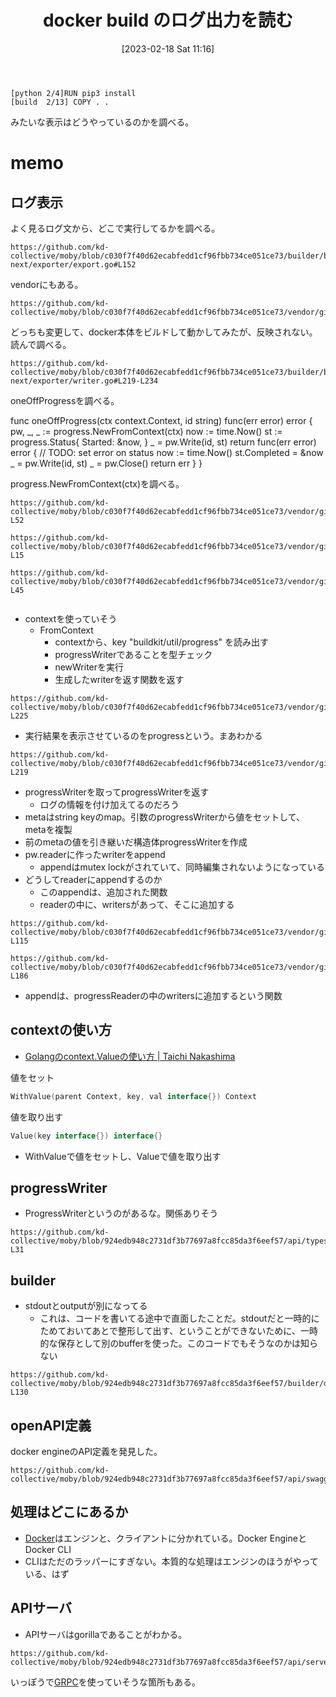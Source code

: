 :PROPERTIES:
:header-args+: :wrap :results raw
:END:
#+title:      docker build のログ出力を読む
#+date:       [2023-02-18 Sat 11:16]
#+filetags:   :code:
#+identifier: 20230218T111643

#+begin_src
[python 2/4]RUN pip3 install
[build  2/13] COPY . .
#+end_src

みたいな表示はどうやっているのかを調べる。

* memo
** ログ表示
よく見るログ文から、どこで実行してるかを調べる。

#+begin_src git-permalink
https://github.com/kd-collective/moby/blob/c030f7f40d62ecabfedd1cf96fbb734ce051ce73/builder/builder-next/exporter/export.go#L152
#+end_src

#+RESULTS:
#+begin_results
		layersDone := oneOffProgress(ctx, "exporting layers")
#+end_results

vendorにもある。

#+begin_src git-permalink
https://github.com/kd-collective/moby/blob/c030f7f40d62ecabfedd1cf96fbb734ce051ce73/vendor/github.com/moby/buildkit/exporter/containerimage/writer.go#L327
#+end_src

#+RESULTS:
#+begin_results
	layersDone := progress.OneOff(ctx, "exporting layers")
#+end_results

どっちも変更して、docker本体をビルドして動かしてみたが、反映されない。読んで調べる。

#+begin_src git-permalink
https://github.com/kd-collective/moby/blob/c030f7f40d62ecabfedd1cf96fbb734ce051ce73/builder/builder-next/exporter/writer.go#L219-L234
#+end_src

oneOffProgressを調べる。

#+RESULTS:
#+begin_results go
func oneOffProgress(ctx context.Context, id string) func(err error) error {
	pw, _, _ := progress.NewFromContext(ctx)
	now := time.Now()
	st := progress.Status{
		Started: &now,
	}
	_ = pw.Write(id, st)
	return func(err error) error {
		// TODO: set error on status
		now := time.Now()
		st.Completed = &now
		_ = pw.Write(id, st)
		_ = pw.Close()
		return err
	}
}
#+end_results

progress.NewFromContext(ctx)を調べる。

#+begin_src git-permalink
  https://github.com/kd-collective/moby/blob/c030f7f40d62ecabfedd1cf96fbb734ce051ce73/vendor/github.com/moby/buildkit/util/progress/progress.go#L47-L52
#+end_src

#+RESULTS:
#+begin_results go
// NewFromContext creates a new Writer based on a Writer previously stored
// in the Context and returns a new Context with the new Writer stored.  It is
// the callers responsibility to Close the returned Writer to avoid resource leaks.
func NewFromContext(ctx context.Context, opts ...WriterOption) (Writer, bool, context.Context) {
	return FromContext(ctx, opts...)(ctx)
}
#+end_results

#+begin_src git-permalink
https://github.com/kd-collective/moby/blob/c030f7f40d62ecabfedd1cf96fbb734ce051ce73/vendor/github.com/moby/buildkit/util/progress/progress.go#L13-L15
#+end_src

#+begin_src git-permalink
https://github.com/kd-collective/moby/blob/c030f7f40d62ecabfedd1cf96fbb734ce051ce73/vendor/github.com/moby/buildkit/util/progress/progress.go#L26-L45
#+end_src

#+RESULTS:
#+begin_results go
// FromContext returns a WriterFactory to generate new progress writers based
// on a Writer previously stored in the Context.
func FromContext(ctx context.Context, opts ...WriterOption) WriterFactory {
	v := ctx.Value(contextKey)
	return func(ctx context.Context) (Writer, bool, context.Context) {
		pw, ok := v.(*progressWriter)
		if !ok {
			if pw, ok := v.(*MultiWriter); ok {
				return pw, true, ctx
			}
			return &noOpWriter{}, false, ctx
		}
		pw = newWriter(pw)
		for _, o := range opts {
			o(pw)
		}
		ctx = context.WithValue(ctx, contextKey, pw)
		return pw, true, ctx
	}
}
#+end_results

#+begin_src git-permalink
#+end_src

- contextを使っていそう
  - FromContext
    - contextから、key "buildkit/util/progress" を読み出す
    - progressWriterであることを型チェック
    - newWriterを実行
    - 生成したwriterを返す関数を返す

#+begin_src git-permalink
https://github.com/kd-collective/moby/blob/c030f7f40d62ecabfedd1cf96fbb734ce051ce73/vendor/github.com/moby/buildkit/util/progress/progress.go#L221-L225
#+end_src

#+RESULTS:
#+begin_results go
type progressWriter struct {
	done   bool
	reader *progressReader
	meta   map[string]interface{}
}
#+end_results

- 実行結果を表示させているのをprogressという。まあわかる

#+begin_src git-permalink
https://github.com/kd-collective/moby/blob/c030f7f40d62ecabfedd1cf96fbb734ce051ce73/vendor/github.com/moby/buildkit/util/progress/progress.go#L208-L219
#+end_src

#+RESULTS:
#+begin_results go
func newWriter(pw *progressWriter) *progressWriter {
	meta := make(map[string]interface{})
	for k, v := range pw.meta {
		meta[k] = v
	}
	pw = &progressWriter{
		reader: pw.reader,
		meta:   meta,
	}
	pw.reader.append(pw)
	return pw
}
#+end_results

- progressWriterを取ってprogressWriterを返す
  - ログの情報を付け加えてるのだろう
- metaはstring keyのmap。引数のprogressWriterから値をセットして、metaを複製
- 前のmetaの値を引き継いだ構造体progressWriterを作成
- pw.readerに作ったwriterをappend
  - appendはmutex lockがされていて、同時編集されないようになっている
- どうしてreaderにappendするのか
  - このappendは、追加された関数
  - readerの中に、writersがあって、そこに追加する

#+begin_src git-permalink
https://github.com/kd-collective/moby/blob/c030f7f40d62ecabfedd1cf96fbb734ce051ce73/vendor/github.com/moby/buildkit/util/progress/progress.go#L109-L115
#+end_src

#+RESULTS:
#+begin_results go
type progressReader struct {
	ctx     context.Context
	cond    *sync.Cond
	mu      sync.Mutex
	writers map[*progressWriter]struct{}
	dirty   map[string]*Progress
}
#+end_results

#+begin_src git-permalink
https://github.com/kd-collective/moby/blob/c030f7f40d62ecabfedd1cf96fbb734ce051ce73/vendor/github.com/moby/buildkit/util/progress/progress.go#L176-L186
#+end_src

#+RESULTS:
#+begin_results go
func (pr *progressReader) append(pw *progressWriter) {
	pr.mu.Lock()
	defer pr.mu.Unlock()

	select {
	case <-pr.ctx.Done():
		return
	default:
		pr.writers[pw] = struct{}{}
	}
}
#+end_results

- appendは、progressReaderの中のwritersに追加するという関数

** contextの使い方
- [[https://deeeet.com/writing/2017/02/23/go-context-value/][Golangのcontext.Valueの使い方 | Taichi Nakashima]]

#+caption: 値をセット
#+begin_src go
  WithValue(parent Context, key, val interface{}) Context
#+end_src

#+caption: 値を取り出す
#+begin_src go
  Value(key interface{}) interface{}
#+end_src

- WithValueで値をセットし、Valueで値を取り出す

** progressWriter

- ProgressWriterというのがあるな。関係ありそう

#+begin_src git-permalink
https://github.com/kd-collective/moby/blob/924edb948c2731df3b77697a8fcc85da3f6eef57/api/types/backend/build.go#L25-L31
#+end_src

#+RESULTS:
#+begin_results
type ProgressWriter struct {
	Output             io.Writer
	StdoutFormatter    io.Writer
	StderrFormatter    io.Writer
	AuxFormatter       *streamformatter.AuxFormatter
	ProgressReaderFunc func(io.ReadCloser) io.ReadCloser
}
#+end_results

** builder

- stdoutとoutputが別になってる
  - これは、コードを書いてる途中で直面したことだ。stdoutだと一時的にためておいてあとで整形して出す、ということができないために、一時的な保存として別のbufferを使った。このコードでもそうなのかは知らない

#+begin_src git-permalink
  https://github.com/kd-collective/moby/blob/924edb948c2731df3b77697a8fcc85da3f6eef57/builder/dockerfile/builder.go#L112-L130
#+end_src

#+RESULTS:
#+begin_results go
type Builder struct {
	options *types.ImageBuildOptions

	Stdout io.Writer
	Stderr io.Writer
	Aux    *streamformatter.AuxFormatter
	Output io.Writer

	docker    builder.Backend
	clientCtx context.Context

	idMapping        idtools.IdentityMapping
	disableCommit    bool
	imageSources     *imageSources
	pathCache        pathCache
	containerManager *containerManager
	imageProber      ImageProber
	platform         *specs.Platform
}
#+end_results

** openAPI定義

docker engineのAPI定義を発見した。
#+begin_src git-permalink
https://github.com/kd-collective/moby/blob/924edb948c2731df3b77697a8fcc85da3f6eef57/api/swagger.yaml#L1
#+end_src

** 処理はどこにあるか
- [[id:1658782a-d331-464b-9fd7-1f8233b8b7f8][Docker]]はエンジンと、クライアントに分かれている。Docker EngineとDocker CLI
- CLIはただのラッパーにすぎない。本質的な処理はエンジンのほうがやっている、はず

** APIサーバ

- APIサーバはgorillaであることがわかる。

#+begin_src git-permalink
https://github.com/kd-collective/moby/blob/924edb948c2731df3b77697a8fcc85da3f6eef57/api/server/server.go#L16
#+end_src

#+RESULTS:
#+begin_results
	"github.com/gorilla/mux"
#+end_results

いっぽうで[[id:6f5d40a9-b75e-4f97-9489-aeca80f7d336][GRPC]]を使っていそうな箇所もある。
